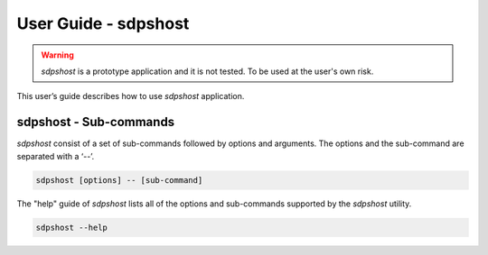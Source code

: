 
=====================
User Guide - sdpshost
=====================

.. warning:: *sdpshost* is a prototype application and it is not tested. To be used at the user's own risk.

This user’s guide describes how to use *sdpshost* application.

.. click:: spsdk.apps.sdpshost:main
    :prog: sdpshost
    :nested: none

-----------------------
sdpshost - Sub-commands
-----------------------

*sdpshost* consist of a set of sub-commands followed by options and arguments.
The options and the sub-command are separated with a ‘--’.

.. code:: bash

    sdpshost [options] -- [sub-command]

The "help" guide of *sdpshost* lists all of the options and sub-commands supported by the *sdpshost* utility.

.. code:: bash

    sdpshost --help

.. click:: spsdk.apps.sdpshost:write_file
    :prog: sdpshost write-file
    :nested: full

